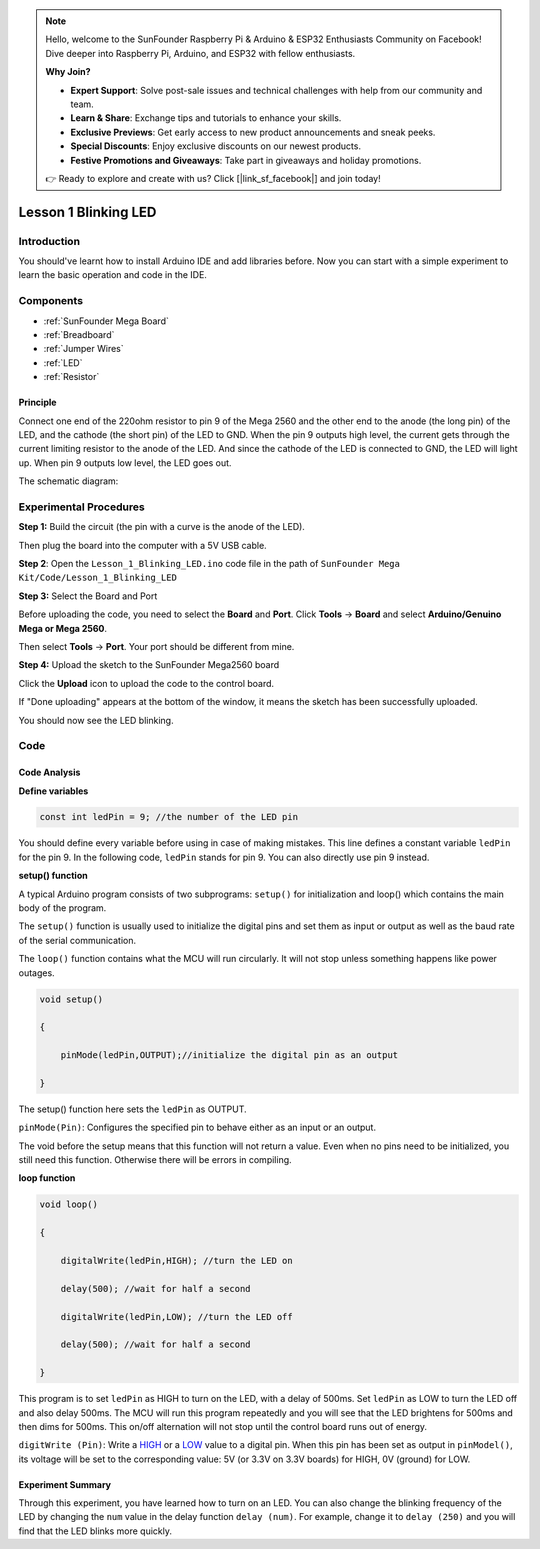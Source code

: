 .. note::

    Hello, welcome to the SunFounder Raspberry Pi & Arduino & ESP32 Enthusiasts Community on Facebook! Dive deeper into Raspberry Pi, Arduino, and ESP32 with fellow enthusiasts.

    **Why Join?**

    - **Expert Support**: Solve post-sale issues and technical challenges with help from our community and team.
    - **Learn & Share**: Exchange tips and tutorials to enhance your skills.
    - **Exclusive Previews**: Get early access to new product announcements and sneak peeks.
    - **Special Discounts**: Enjoy exclusive discounts on our newest products.
    - **Festive Promotions and Giveaways**: Take part in giveaways and holiday promotions.

    👉 Ready to explore and create with us? Click [|link_sf_facebook|] and join today!

.. _blinking_mega:

Lesson 1 Blinking LED
===========================

Introduction
---------------------

You should've learnt how to install Arduino IDE and add libraries
before. Now you can start with a simple experiment to learn the basic
operation and code in the IDE.

Components
--------------------

.. image:: img/mega01.png
   :align: center


* :ref:`SunFounder Mega Board`
* :ref:`Breadboard`
* :ref:`Jumper Wires`
* :ref:`LED`
* :ref:`Resistor`


Principle
^^^^^^^^^^^^^

Connect one end of the 220ohm resistor to pin 9 of the Mega 2560 and the
other end to the anode (the long pin) of the LED, and the cathode (the
short pin) of the LED to GND. When the pin 9 outputs high level, the
current gets through the current limiting resistor to the anode of the
LED. And since the cathode of the LED is connected to GND, the LED will
light up. When pin 9 outputs low level, the LED goes out.

The schematic diagram: 

.. image:: img/image53.png
    :align: center



Experimental Procedures
------------------------------

**Step 1:** Build the circuit (the pin with a curve is the anode of the
LED).

Then plug the board into the computer with a 5V USB cable.

.. image:: img/image54.png
    :align: center


**Step 2**: Open the ``Lesson_1_Blinking_LED.ino`` code file in the path of
``SunFounder Mega Kit/Code/Lesson_1_Blinking_LED``

**Step 3:** Select the Board and Port

Before uploading the code, you need to select the **Board** and
**Port**. Click **Tools** -> **Board** and select **Arduino/Genuino
Mega or Mega 2560**.

.. image:: img/image55.png
    :align: center

Then select **Tools** -> **Port**. Your port should be different from
mine.

.. image:: img/image56.png
    :align: center


**Step 4:** Upload the sketch to the SunFounder Mega2560 board

Click the **Upload** icon to upload the code to the control board.

.. image:: img/image57.png
    :align: center


If "Done uploading" appears at the bottom of the window, it means the
sketch has been successfully uploaded.

.. image:: img/image58.png
    :align: center


You should now see the LED blinking.

.. image:: img/image59.jpeg
    :align: center

Code
-------

.. raw:: html

    <iframe src=https://create.arduino.cc/editor/sunfounder01/8720186d-a77f-4450-8b6a-792fb14078c5/preview?embed style="height:510px;width:100%;margin:10px 0" frameborder=0></iframe>

Code Analysis
^^^^^^^^^^^^^^^^^^^

**Define variables**

.. code-block:: arduino

    const int ledPin = 9; //the number of the LED pin

You should define every variable before using in case of making
mistakes. This line defines a constant variable ``ledPin`` for the pin 9.
In the following code, ``ledPin`` stands for pin 9. You can also directly
use pin 9 instead.

**setup() function**

A typical Arduino program consists of two subprograms: ``setup()`` for
initialization and loop() which contains the main body of the program.

The ``setup()`` function is usually used to initialize the digital pins
and set them as input or output as well as the baud rate of the serial
communication.

The ``loop()`` function contains what the MCU will run circularly. It will
not stop unless something happens like power outages.

.. code-block:: arduino

    void setup()

    {

        pinMode(ledPin,OUTPUT);//initialize the digital pin as an output

    }

The setup() function here sets the ``ledPin`` as OUTPUT.

``pinMode(Pin)``: Configures the specified pin to behave either as an
input or an output.

The void before the setup means that this function will not return a
value. Even when no pins need to be initialized, you still need this
function. Otherwise there will be errors in compiling.

**loop function**

.. code-block:: arduino

    void loop()

    {

        digitalWrite(ledPin,HIGH); //turn the LED on

        delay(500); //wait for half a second

        digitalWrite(ledPin,LOW); //turn the LED off

        delay(500); //wait for half a second

    }

This program is to set ``ledPin`` as HIGH to turn on the LED, with a delay
of 500ms. Set ``ledPin`` as LOW to turn the LED off and also delay 500ms.
The MCU will run this program repeatedly and you will see that the LED
brightens for 500ms and then dims for 500ms. This on/off alternation
will not stop until the control board runs out of energy.

``digitWrite (Pin)``: Write
a `HIGH <https://www.arduino.cc/en/Reference/Constants>`_ or
a `LOW <https://www.arduino.cc/en/Reference/Constants>`_ value to a
digital pin. When this pin has been set as output in ``pinModel()``, its
voltage will be set to the corresponding value: 5V (or 3.3V on 3.3V
boards) for HIGH, 0V (ground) for LOW.

Experiment Summary
^^^^^^^^^^^^^^^^^^^^^^^^^^^^^^^^^^

Through this experiment, you have learned how to turn on an LED. You can
also change the blinking frequency of the LED by changing the ``num``
value in the delay function ``delay (num)``. For example, change it to
``delay (250)`` and you will find that the LED blinks more quickly.